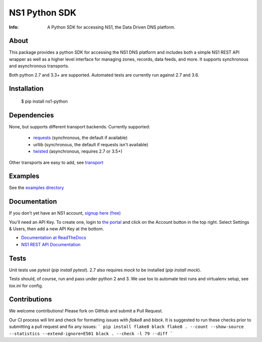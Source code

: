 ==============
NS1 Python SDK
==============

:Info: A Python SDK for accessing NS1, the Data Driven DNS platform.

.. image:: https://travis-ci.org/ns1/ns1-python.svg?branch=master
        :target: https://travis-ci.org/ns1/ns1-python

.. image:: https://readthedocs.org/projects/ns1-python/badge/?version=latest
        :target: https://ns1-python.readthedocs.io/en/latest/

About
=====

This package provides a python SDK for accessing the NS1 DNS platform
and includes both a simple NS1 REST API wrapper as well as a higher level
interface for managing zones, records, data feeds, and more.
It supports synchronous and asynchronous transports.

Both python 2.7 and 3.3+ are supported. Automated tests are currently run
against 2.7 and 3.6.

Installation
============

  $ pip install ns1-python

Dependencies
============

None, but supports different transport backends. Currently supported:

 * `requests <http://docs.python-requests.org/en/latest/>`_ (synchronous, the default if available)
 * urllib (synchronous, the default if requests isn't available)
 * `twisted <https://twistedmatrix.com/>`_ (asynchronous, requires 2.7 or 3.5+)

Other transports are easy to add, see `transport <https://github.com/ns1/ns1-python/tree/master/ns1/rest/transport>`_

Examples
========

See the `examples directory <https://github.com/ns1/ns1-python/tree/master/examples>`_

Documentation
=============

If you don't yet have an NS1 account, `signup here (free) <https://ns1.com/signup/>`_

You'll need an API Key. To create one, login to `the portal <https://my.nsone.net/>`_ and
click on the Account button in the top right. Select Settings & Users, then add a new
API Key at the bottom.

* `Documentation at ReadTheDocs <https://ns1-python.readthedocs.org/en/latest/>`_
* `NS1 REST API Documentation <https://ns1.com/api/>`_

Tests
=====

Unit tests use `pytest` (`pip install pytest`). 2.7 also requires `mock` to be
installed (`pip install mock`).

Tests should, of course, run and pass under python 2 and 3. We use tox to
automate test runs and virtualenv setup, see `tox.ini` for config.

Contributions
=============

We welcome contributions! Please fork on GitHub and submit a Pull Request.

Our CI process will lint and check for formatting issues with `flake8` and
`black`. 
It is suggested to run these checks prior to submitting a pull request and fix
any issues:
```
pip install flake8 black
flake8 . --count --show-source --statistics --extend-ignore=E501
black . --check -l 79 --diff
```
